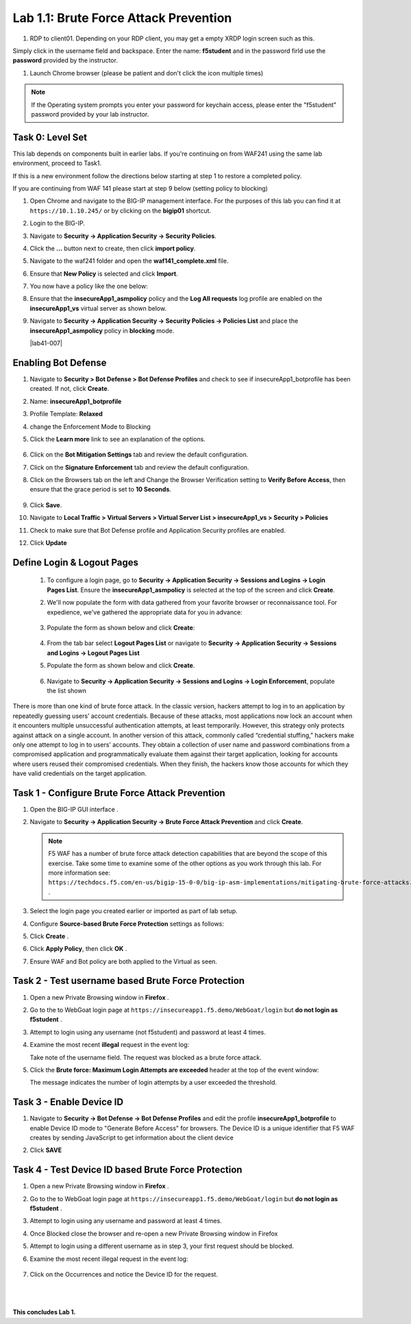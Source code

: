 Lab 1.1: Brute Force Attack Prevention
####################################

..  |lab1-1| image:: images/lab1-1.png
        :width: 800px
..  |lab1-2| image:: images/lab1-2.png
        :width: 800px
..  |lab1-2.1| image:: images/lab1-2.1.png
                :width: 800px

..  |lab1-3| image:: images/lab1-3.png
        :width: 800px
..  |lab1-4| image:: images/lab1-4.png
        :width: 800px
..  |lab1-5| image:: images/lab1-5.png
        :width: 800px
..  |lab1-6| image:: images/lab1-6.png
        :width: 800px
..  |lab1-7| image:: images/lab1-7.png
        :width: 800px
..  |lab41-17| image:: images/lab41-17.png
        :width: 800px
..  |lab41-18| image:: images/lab41-18.png
        :width: 800px
..  |lab41-19| image:: images/lab41-19.png
        :width: 800px
..  |lab41-20| image:: images/lab41-20.png
        :width: 800px
..  |pbd| image:: images/pbd.png
        :width: 800px
..  |lab41-01| image:: images/lab41-01.png
                :width: 800px


..  |log_profile| image:: images/log_profile.png
        :width: 800px
..  |bot_profile| image:: images/bot_profile.png
        :width: 800px
..  |setblock| image:: images/setblock.png
        :width: 800px
..  |bot_vs| image:: images/bot_vs.png
        :width: 800px
..  |lab41-03| image:: images/lab41-03.png
        :width: 800px
..  |lab41-04| image:: images/lab41-04.png
        :width: 800px
..  |lab41-05| image:: images/lab41-05.png
        :width: 800px
..  |lab41-06| image:: images/lab41-06.png
        :width: 800px
..  |lab41-07| image:: images/lab41-07.png
        :width: 800px


#. RDP to client01. Depending on your RDP client, you may get a empty XRDP login screen such as this.

.. image:: images/xrdp.png
  :width: 600 px

Simply click in the username field and backspace. Enter the name: **f5student** and in the password firld use the **password** provided by the instructor.

#. Launch Chrome browser (please be patient and don't click the icon multiple times)

.. NOTE:: If the Operating system prompts you enter your password for keychain access, please enter the "f5student" password provided by your lab instructor.

.. image:: images/keychain.png
  :width: 600 px



Task 0: Level Set
~~~~~~~~~~~~~~~~~

This lab depends on components built in earlier labs.  If you're continuing on from WAF241 using the same lab environment, proceed to Task1.

If this is a new environment follow the directions below starting at step 1 to restore a completed policy.

If you are continuing from WAF 141 please start at step 9 below (setting policy to blocking)

#.  Open Chrome and navigate to the BIG-IP management interface.  For the purposes of this lab you can find it at ``https://10.1.10.245/`` or by clicking on the **bigip01** shortcut.

#.  Login to the BIG-IP.

#.  Navigate to **Security -> Application Security -> Security Policies**.

#.  Click the **...** button next to create, then click **import policy**.

    |lab41-17|

#.  Navigate to the waf241 folder and open the **waf141_complete.xml** file.

    |lab41-18|

#.  Ensure that **New Policy** is selected and click **Import**.

    |lab41-19|

#.  You now have a policy like the one below:

    |lab41-20|

#.  Ensure that the **insecureApp1_asmpolicy** policy and the **Log All requests** log profile are enabled on the **insecureApp1_vs** virtual server as shown below.

    |lab41-01|

#.  Navigate to  **Security -> Application Security -> Security Policies -> Policies List** and place the **insecureApp1_asmpolicy** policy in **blocking** mode.

    |lab41-007|


Enabling Bot Defense
~~~~~~~~~~~~~~~~~~~~



#.  Navigate to **Security > Bot Defense > Bot Defense Profiles** and check to see if insecureApp1_botprofile has been created.  If not, click **Create**.
#.  Name: **insecureApp1_botprofile**
#.  Profile Template: **Relaxed**
#.  change the Enforcement Mode to Blocking
#.  Click the **Learn more** link to see an explanation of the options.

        |bot_profile|

#.  Click on the **Bot Mitigation Settings** tab and review the default configuration.
#.  Click on the **Signature Enforcement** tab and review the default configuration.
#.  Click on the Browsers tab on the left and Change the Browser Verification setting to **Verify Before Access**, then ensure that the grace period is set to **10 Seconds**.

        |pbd|

#.  Click **Save**.
#.  Navigate to **Local Traffic > Virtual Servers > Virtual Server List > insecureApp1_vs > Security > Policies**
#.  Check to make sure that Bot Defense profile and Application Security profiles are enabled.
#.  Click **Update**

        |lab1-2.1|


Define Login & Logout Pages
~~~~~~~~~~~~~~~~~~~~~~~~~~~~~~~~~~~

        #.  To configure a login page, go to **Security -> Application Security -> Sessions and Logins -> Login Pages List**.  Ensure the **insecureApp1_asmpolicy** is selected at the top of the screen and click **Create**.

        #.  We'll now populate the form with data gathered from your favorite browser or reconnaissance tool.  For expedience, we've gathered the appropriate data for you in advance:

                |lab41-03|

        #.  Populate the form as shown below and click **Create**:

                |lab41-04|

        #.  From the tab bar select **Logout Pages List** or navigate to **Security -> Application Security -> Sessions and Logins -> Logout Pages List**

        #.  Populate the form as shown below and click **Create**.

                 |lab41-05|

        #.  Navigate to **Security -> Application Security -> Sessions and Logins -> Login Enforcement**, populate the list shown


                 |lab41-06|


        


There is more than one kind of brute force attack. In the classic version, hackers attempt to log in to an application by repeatedly guessing users’ account credentials. Because of these attacks, most applications now lock an account when it encounters multiple unsuccessful authentication attempts, at least temporarily. However, this strategy only protects against attack on a single account.
In another version of this attack, commonly called “credential stuffing,” hackers make only one attempt to log in to users’ accounts. They obtain a collection of user name and password combinations from a compromised application and programmatically evaluate them against their target application, looking for accounts where users reused their compromised credentials. When they finish, the hackers know those accounts for which they have valid credentials on the target application.

Task 1 - Configure Brute Force Attack Prevention
~~~~~~~~~~~~~~~~~~~~~~~~~~~~~~~~~~~~~~~~~~~~~~~~

#.  Open the BIG-IP GUI interface .

#.  Navigate to **Security -> Application Security -> Brute Force Attack Prevention** and click **Create**.

    .. note:: F5 WAF has a number of brute force attack detection capabilities that are beyond the scope of this exercise.  Take some time to examine some of the other options as you work through this lab.  For more information see:  ``https://techdocs.f5.com/en-us/bigip-15-0-0/big-ip-asm-implementations/mitigating-brute-force-attacks.html`` .

#.  Select the login page you created earlier or imported as part of lab setup.

    |lab1-1|

#.  Configure **Source-based Brute Force Protection** settings as follows:

    |lab1-2|

#.  Click **Create** .


#.  Click **Apply Policy**, then click **OK** .

#. Ensure WAF and Bot policy are both applied to the Virtual as seen.

    |lab1-2.1|


Task 2 - Test username based Brute Force Protection
~~~~~~~~~~~~~~~~~~~~~~~~~~~~~~~~~~~~~~~~~~~~~~~~~~~

#.  Open a new Private Browsing window in **Firefox** .

#.  Go to the to WebGoat login page at ``https://insecureapp1.f5.demo/WebGoat/login`` but **do not login as f5student** .

#.  Attempt to login using any username (not f5student) and password at least 4 times.


#.  Examine the most recent **illegal** request in the event log:

    |lab1-3|

    Take note of the username field.  The request was blocked as a brute force attack.

#.  Click the **Brute force: Maximum Login Attempts are exceeded** header at the top of the event window:

    |lab1-4|

    The message indicates the number of login attempts by a user exceeded the threshold.

Task 3 - Enable Device ID
~~~~~~~~~~~~~~~~~~~~~~~~~

#. Navigate to **Security -> Bot Defense -> Bot Defense Profiles** and edit the profile **insecureApp1_botprofile** to enable Device ID mode to "Generate Before Access" for browsers.  The Device ID is a unique identifier that F5 WAF creates by sending JavaScript to get information about the client device

#. Click **SAVE**

    |lab1-5|


Task 4 - Test Device ID based Brute Force Protection
~~~~~~~~~~~~~~~~~~~~~~~~~~~~~~~~~~~~~~~~~~~~~~~~~~~~

#.  Open a new Private Browsing window in **Firefox** .

#.  Go to the to WebGoat login page at ``https://insecureapp1.f5.demo/WebGoat/login`` but **do not login as f5student** .

#.  Attempt to login using any username and password at least 4 times.

#. Once Blocked close the browser and re-open a new Private Browsing window in Firefox

#. Attempt to login using a different username as in step 3, your first request should be blocked.

#. Examine the most recent illegal request in the event log:

    |lab1-6|

#. Click on the Occurrences and notice the Device ID for the request.

    |lab1-7|


|
|


**This concludes Lab 1.**
